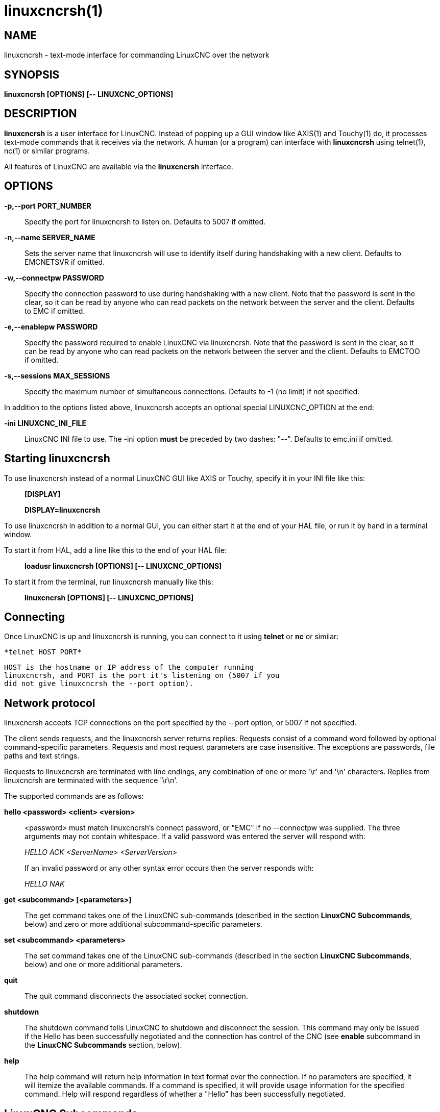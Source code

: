 = linuxcncrsh(1)

== NAME

linuxcncrsh - text-mode interface for commanding LinuxCNC over the
network

== SYNOPSIS

*linuxcncrsh [OPTIONS] [-- LINUXCNC_OPTIONS]*

== DESCRIPTION

*linuxcncrsh* is a user interface for LinuxCNC. Instead of popping up a
GUI window like AXIS(1) and Touchy(1) do, it processes text-mode
commands that it receives via the network. A human (or a program) can
interface with *linuxcncrsh* using telnet(1), nc(1) or similar programs.

All features of LinuxCNC are available via the *linuxcncrsh* interface.

== OPTIONS

*-p,--port PORT_NUMBER*

____
Specify the port for linuxcncrsh to listen on. Defaults to 5007 if
omitted.
____

*-n,--name SERVER_NAME*

____
Sets the server name that linuxcncrsh will use to identify itself during
handshaking with a new client. Defaults to EMCNETSVR if omitted.
____

*-w,--connectpw PASSWORD*

____
Specify the connection password to use during handshaking with a new
client. Note that the password is sent in the clear, so it can be read
by anyone who can read packets on the network between the server and the
client. Defaults to EMC if omitted.
____

*-e,--enablepw PASSWORD*

____
Specify the password required to enable LinuxCNC via linuxcncrsh. Note
that the password is sent in the clear, so it can be read by anyone who
can read packets on the network between the server and the client.
Defaults to EMCTOO if omitted.
____

*-s,--sessions MAX_SESSIONS*

____
Specify the maximum number of simultaneous connections. Defaults to -1
(no limit) if not specified.
____

In addition to the options listed above, linuxcncrsh accepts an optional
special LINUXCNC_OPTION at the end:

*-ini LINUXCNC_INI_FILE*

____
LinuxCNC INI file to use. The -ini option *must* be preceded by two
dashes: "--". Defaults to emc.ini if omitted.
____

== Starting linuxcncrsh

To use linuxcncrsh instead of a normal LinuxCNC GUI like AXIS or Touchy,
specify it in your INI file like this:

____
*[DISPLAY]*

*DISPLAY=linuxcncrsh*
____

To use linuxcncrsh in addition to a normal GUI, you can either start it
at the end of your HAL file, or run it by hand in a terminal window.

To start it from HAL, add a line like this to the end of your HAL file:

____
*loadusr linuxcncrsh [OPTIONS] [-- LINUXCNC_OPTIONS]*
____

To start it from the terminal, run linuxcncrsh manually like this:

____
*linuxcncrsh [OPTIONS] [-- LINUXCNC_OPTIONS]*
____

== Connecting

Once LinuxCNC is up and linuxcncrsh is running, you can connect to it
using *telnet* or *nc* or similar:

  *telnet HOST PORT*

    HOST is the hostname or IP address of the computer running
    linuxcncrsh, and PORT is the port it's listening on (5007 if you
    did not give linuxcncrsh the --port option).

== Network protocol

linuxcncrsh accepts TCP connections on the port specified by the --port
option, or 5007 if not specified.

The client sends requests, and the linuxcncrsh server returns replies.
Requests consist of a command word followed by optional command-specific
parameters. Requests and most request parameters are case insensitive.
The exceptions are passwords, file paths and text strings.

Requests to linuxcncrsh are terminated with line endings, any
combination of one or more '\r' and '\n' characters. Replies from
linuxcncrsh are terminated with the sequence '\r\n'.

The supported commands are as follows:

*hello <password> <client> <version>*

____
<password> must match linuxcncrsh's connect password, or "EMC" if no
--connectpw was supplied. The three arguments may not contain
whitespace. If a valid password was entered the server will respond
with:

_HELLO ACK <ServerName> <ServerVersion>_

If an invalid password or any other syntax error occurs then the server
responds with:


_HELLO NAK_

____

*get <subcommand> [<parameters>]*

____
The get command takes one of the LinuxCNC sub-commands (described in the
section *LinuxCNC Subcommands*, below) and zero or more additional
subcommand-specific parameters.
____

*set <subcommand> <parameters>*

____
The set command takes one of the LinuxCNC sub-commands (described in the
section *LinuxCNC Subcommands*, below) and one or more additional
parameters.
____

*quit*

____
The quit command disconnects the associated socket connection.
____

*shutdown*

____
The shutdown command tells LinuxCNC to shutdown and disconnect the
session. This command may only be issued if the Hello has been
successfully negotiated and the connection has control of the CNC (see
*enable* subcommand in the *LinuxCNC Subcommands* section, below).
____

*help*

____
The help command will return help information in text format over the
connection. If no parameters are specified, it will itemize the
available commands. If a command is specified, it will provide usage
information for the specified command. Help will respond regardless of
whether a "Hello" has been successfully negotiated.
____

== LinuxCNC Subcommands

Subcommands for *get* and *set* are:

*echo \{on|off}*

____
With get, any on/off parameter is ignored and the current echo state is
returned. With set, sets the echo state as specified. Echo defaults to
on when the connection is first established. When echo is on, all
commands will be echoed upon receipt. This state is local to each
connection.
____

*verbose \{on|off}*

____
With get, any on/off parameter is ignored and the current verbose state
is returned. With set, sets the verbose state as specified. When verbose
mode is on, all set commands return positive acknowledgement in the form
SET <COMMAND> ACK, and text error messages will be issued (FIXME: I
don't know what this means). The verbose state is local to each
connection, and starts out OFF on new connections.
____

*enable \{<passwd>|off}*

____
The session's enable state indicates whether the current connection is
enabled to perform control functions. With get, any parameter is
ignored, and the current enable state is returned. With set and a valid
password matching linuxcncrsh's --enablepw (EMCTOO if not specified),
the current connection is enabled for control functions. "OFF" may not
be used as a password and disables control functions for this
connection.
____

*config [TBD]*

____
Unused, ignore for now.
____

*comm_mode \{ascii|binary}*

____
With get, any parameter is ignored and the current communications mode
is returned. With set, will set the communications mode to the specified
mode. The ASCII mode is the text request/reply mode, the binary protocol
is not currently designed or implemented.
____

*comm_prot <version>*

____
With get, any parameter is ignored and the current protocol version used
by the server is returned. With set, sets the server to use the
specified protocol version, provided it is lower than or equal to the
highest version number supported by the server implementation.
____

*inifile*

____
Not currently implemented! With get, returns the string "emc.ini".
Should return the full path and file name of the current configuration
INI file. Setting this does nothing.
____

*plat*

____
With get, returns the string "Linux".
____

*ini <var> <section>*

____
Not currently implemented, do not use! Should return the string value of
<var> in section <section> of the INI file.
____

*debug <value>*

____
With get, any parameter is ignored and the current integer value of
EMC_DEBUG is returned. Note that the value of EMC_DEBUG returned is the
from the UI's INI file, which may be different than emc's INI file. With
set, sends a command to the EMC to set the new debug level, and sets the
EMC_DEBUG global here to the same value. This will make the two values
the same, since they really ought to be the same.
____

*wait_mode \{received|done}*

____
The wait_mode setting controls the wait after receiving a command. It
can be "received" (after the command was sent and received) or "done"
(after the command was done). With get, any parameter is ignored and the
current wait_mode setting is returned. With set, set the wait_mode
setting to the specified value.
____

*wait \{received|done}*

____
With set, force a wait for the previous command to be received, or done.
____

*set_timeout <timeout>*

____
With set, set the timeout for commands to return to <timeout> seconds.
Timeout is a real number. If it's <= 0.0, it means wait forever. Default
is 0.0, wait forever.
____

*update \{none|auto}*

____
The update mode controls whether to return fresh or stale values for
"get" requests. When the update mode is "none" it returns stale values,
when it's "auto" it returns fresh values. Defaults to "auto" for new
connections. Set this to "none" if you like to be confused.
____

*error*

____
With get, returns the current error string, or "ok" if no error.
____

*operator_display*

____
With get, returns the current operator display string, or "ok" if none.
____

*operator_text*

____
With get, returns the current operator text string, or "ok" if none.
____

*time*

____
With get, returns the time, in seconds, from the start of the epoch.
This starting time depends on the platform.
____

*estop \{on|off}*

____
With get, ignores any parameters and returns the current estop setting
as "on" or "off". With set, sets the estop as specified. E-stop "on"
means the machine is in the estop state and won't run.
____

*machine \{on|off}*

____
With get, ignores any parameters and returns the current machine power
setting as "on" or "off". With set, sets the machine on or off as
specified.
____

*mode \{manual|auto|mdi}*

____
With get, ignores any parameters and returns the current machine mode.
With set, sets the machine mode as specified.
____

*mist \{on|off}*

____
With get, ignores any parameters and returns the current mist coolant
setting. With set, sets the mist setting as specified.
____

*flood \{on|off}*

____
With get, ignores any parameters and returns the current flood coolant
setting. With set, sets the flood setting as specified.
____

*spindle \{forward|reverse|increase|decrease|constant|off} \{<spindle>}*

____
With get, any parameter is ignored and the current spindle state is
returned as "forward", "reverse", "increase", "decrease", or "off". With
set, sets the spindle as specified. Note that "increase" and "decrease"
will cause a speed change in the corresponding direction until a
"constant" command is sent. If "spindle" is omitted, spindle 0 is
selected. If -1, all spindles are selected.
____

*brake \{on|off} \{<spindle>}*

____
With get, any parameter is ignored and the current brake setting is
returned. With set, the brake is set as specified. If "spindle" is
omitted, spindle 0 is selected. If -1, all spindles are selected.
____

*tool*

____
With get, returns the id of the currently loaded tool.
____

*tool_offset*

____
With get, returns the currently applied tool length offset.
____

*load_tool_table <file>*

____
With set, loads the tool table specified by <file>.
____

*home \{0|1|2|...} | -1*

____
With set, homes the indicated joint or, if -1, homes all joints.
____

*jog_stop joint_number|axis_letter*

____
With set, stop any in-progress jog on the specified joint or axis. If
TELEOP_ENABLE is OFF, use joint_number; If TELEOP_ENABLE is ON, use
axis_letter.
____

*jog joint_number|axis_letter <speed>*

____
With set, jog the specified joint or axis at <speed>; sign of speed is
direction. If TELEOP_ENABLE is OFF, use joint_number; If TELEOP_ENABLE
is ON, use axis_letter.
____

*jog_incr jog_number|axis_letter <speed> <incr>*

____
With set, jog the indicated joint or axis by increment <incr> at the
<speed>; sign of speed is direction. If TELEOP_ENABLE is OFF, use
joint_number; If TELEOP_ENABLE is ON, use axis_letter.
____

*feed_override <percent>*

____
With get, any parameter is ignored and the current feed override is
returned (as a percentage of commanded feed). With set, sets the feed
override as specified.
____

*spindle_override <percent> \{<spindle>}*

____
With get, any parameter is ignored and the current spindle override is
returned (as a percentage of commanded speed). With set, sets the
spindle override as specified. If "spindle" is omitted, spindle 0 is
selected. If -1, all spindles are selected.
____

*abs_cmd_pos [\{0|1|...}]*

____
With get, returns the specified axis' commanded position in absolute
coordinates. If no axis is specified, returns all axes' commanded
absolute position.
____

*abs_act_pos [\{0|1|...}]*

____
With get, returns the specified axis' actual position in absolute
coordinates. If no axis is specified, returns all axes' actual absolute
position.
____

*rel_cmd_pos [\{0|1|...}]*

____
With get, returns the specified axis' commanded position in relative
coordinates, including tool length offset. If no axis is specified,
returns all axes' commanded relative position.
____

*rel_act_pos [\{0|1|...}]*

____
With get, returns the specified axis' actual position in relative
coordinates, including tool length offset. If no axis is specified,
returns all axes' actual relative position.
____

*joint_pos [\{0|1|...}]*

____
With get, returns the specified joint's actual position in absolute
coordinates, excluding tool length offset. If no joint is specified,
returns all joints' actual absolute position.
____

*pos_offset [\{X|Y|Z|R|P|W}]*

____
With get, returns the position offset associated with the world
coordinate provided.
____

*joint_limit [\{0|1|...}]*

____
With get, returns limit status of the specified joint as "ok",
"minsoft", "minhard", "maxsoft", or "maxhard". If no joint number is
specified, returns the limit status of all joints.
____

*joint_fault [\{0|1|...}]*

____
With get, returns the fault status of the specified joint as "ok" or
"fault". If no joint number is specified, returns the fault status of
all joints.
____

*joint_homed [\{0|1|...}]*

____
With get, returns the homed status of the specified joint as "homed" or
"not". If no joint number is specified, returns the homed status of all
joints.
____

*mdi <string>*

____
With set, sends <string> as an MDI command.
____

*task_plan_init*

____
With set, initializes the program interpreter.
____

*open <filename>*

____
With set, opens the named file. The <filename> is opened by linuxcnc, so
it should either be an absolute path or a relative path starting in the
LinuxCNC working directory (the directory of the active INI file).
____

*run [<StartLine>]*

____
With set, runs the opened program. If no StartLine is specified, runs
from the beginning. If a StartLine is specified, start line, runs from
that line. A start line of -1 runs in verify mode.
____

*pause*

____
With set, pause program execution.
____

*resume*

____
With set, resume program execution.
____

*abort*

____
With set, abort program or MDI execution.
____

*step*

____
With set, step the program one line.
____

*program*

____
With get, returns the name of the currently opened program, or "none".
____

*program_line*

____
With get, returns the currently executing line of the program.
____

*program_status*

____
With get, returns "idle", "running", or "paused".
____

*program_codes*

____
With get, returns the string for the currently active program codes.
____

*joint_type [<joint>]*

____
With get, returns "linear", "angular", or "custom" for the type of the
specified joint (or for all joints if none is specified).
____

*joint_units [<joint>]*

____
With get, returns "inch", "mm", "cm", or "deg", "rad", "grad", or
"custom", for the corresponding native units of the specified joint (or
for all joints if none is specified). The type of the axis (linear or
angular) is used to resolve which type of units are returned. The units
are obtained heuristically, based on the EMC_AXIS_STAT::units numerical
value of user units per mm or deg. For linear joints, something close to
0.03937 is deemed "inch", 1.000 is "mm", 0.1 is "cm", otherwise it's
"custom". For angular joints, something close to 1.000 is deemed "deg",
PI/180 is "rad", 100/90 is "grad", otherwise it's "custom".
____

*program_units*

____
Synonym for program_linear_units.
____

*program_linear_units*

____
With get, returns "inch", "mm", "cm", or "none", for the corresponding
linear units that are active in the program interpreter.
____

*program_angular_units*

____
With get, returns "deg", "rad", "grad", or "none" for the corresponding
angular units that are active in the program interpreter.
____

*user_linear_units*

____
With get, returns "inch", "mm", "cm", or "custom", for the corresponding
native user linear units of the LinuxCNC trajectory level. This is
obtained heuristically, based on the EMC_TRAJ_STAT::linearUnits
numerical value of user units per mm. Something close to 0.03937 is
deemed "inch", 1.000 is "mm", 0.1 is "cm", otherwise it's "custom".
____

*user_angular_units*

____
Returns "deg", "rad", "grad", or "custom" for the corresponding native
user angular units of the LinuxCNC trajectory level. Like with linear
units, this is obtained heuristically.
____

*display_linear_units*

____
With get, returns "inch", "mm", "cm", or "custom", for the linear units
that are active in the display. This is effectively the value of
linearUnitConversion.
____

*display_angular_units*

____
With get, returns "deg", "rad", "grad", or "custom", for the angular
units that are active in the display. This is effectively the value of
angularUnitConversion.
____

*linear_unit_conversion \{inch|mm|cm|auto}*

____
With get, any parameter is ignored and the active unit conversion is
returned. With set, sets the unit to be displayed. If it's "auto", the
units to be displayed match the program units.
____

*angular_unit_conversion \{deg|rad|grad|auto}*

____
With get, any parameter is ignored and the active unit conversion is
returned. With set, sets the units to be displayed. If it's "auto", the
units to be displayed match the program units.
____

*probe_clear*

____
With set, clear the probe tripped flag.
____

*probe_tripped*

____
With get, return the probe state - has the probe tripped since the last
clear?
____

*probe_value*

____
With get, return the current value of the probe signal.
____

*probe <x> <y> <z>*

____
With set, move toward a certain location. If the probe is tripped on the
way stop motion, record the position and raise the probe tripped flag.
____

*teleop_enable [on|off]*

____
With get, any parameter is ignored and the current teleop mode is
returned. With set, sets the teleop mode as specified.
____

*kinematics_type*

____
With get, returns the type of kinematics functions used (identity=1,
serial=2, parallel=3, custom=4).
____

*override_limits \{on|off}*

____
With get, any parameter is ignored and the override_limits setting is
returned. With set, the override_limits parameter is set as specified.
If override_limits is on, disables end of travel hardware limits to
allow jogging off of a limit. If parameters is off, then hardware limits
are enabled.
____

*optional_stop \{0|1}*

____
With get, any parameter is ignored and the current "optional stop on M1"
setting is returned. With set, the setting is set as specified.
____

== Example Session

This section shows an example session to the local machine
(*localhost*). Bold items are typed by you, non-bold is machine output.
Default values are shown for --port PORT_NUMBER (*5007*), --conectpw
PASSWORD (*EMC*), and --enablepw PASSWORD (*EMCTOO*).

The user connects to linuxcncrsh, handshakes with the server (hello),
enables machine commanding from this session (set enable), brings the
machine out of E-stop (set estop off) and turns it on (set machine on),
homes all the axes, switches the machine to mdi mode, sends an MDI
G-code command, then disconnects and shuts down LinuxCNC.

 > *telnet localhost 5007* +
 Trying 127.0.0.1... +
 Connected to 127.0.0.1 +
 Escape character is '^]'. +
 *hello EMC user-typing-at-telnet 1.0* +
 HELLO ACK EMCNETSVR 1.1 +
 *set enable EMCTOO* +
 set enable EMCTOO +
 *set mode manual* +
 set mode manual +
 *set estop off* +
 set estop off +
 *set machine on* +
 set machine on +
 *set home 0* +
 set home 0 +
 *set home 1* +
 set home 1 +
 *set home 2* +
 set home 2 +
 *set mode mdi* +
 set mode mdi +
 *set mdi g0x1* +
 set mdi g0x1 +
 *help* +
 help +
 Available commands: Hello <password> <client name> <protocol version>
 Get <emc command> Set <emc command> Shutdown Help <command> +
 *help get* +
 help get +
 Usage: Get <emc command> Get commands require that a hello has been
 successfully negotiated. Emc command may be one of: Abs_act_pos
 Abs_cmd_pos +
 * ... * +
 *shutdown* +
 shutdown +
 Connection closed by foreign host.
